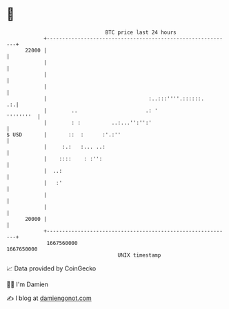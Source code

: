 * 👋

#+begin_example
                                   BTC price last 24 hours                    
               +------------------------------------------------------------+ 
         22000 |                                                            | 
               |                                                            | 
               |                                                            | 
               |                                                            | 
               |                                 :..:::''''.::::::.      .:.| 
               |        ..                      .: '              ''''''''  | 
               |        : :          ..:...'':'':'                          | 
   $ USD       |       ::  :      :'.:''                                    | 
               |     :.:   :... ..:                                         | 
               |    ::::    : :'':                                          | 
               |  ..:                                                       | 
               |   :'                                                       | 
               |                                                            | 
               |                                                            | 
         20000 |                                                            | 
               +------------------------------------------------------------+ 
                1667560000                                        1667650000  
                                       UNIX timestamp                         
#+end_example
📈 Data provided by CoinGecko

🧑‍💻 I'm Damien

✍️ I blog at [[https://www.damiengonot.com][damiengonot.com]]

